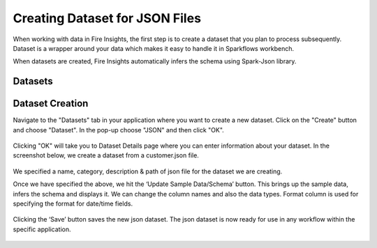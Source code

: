 Creating Dataset for JSON Files
=================

When working with data in Fire Insights, the first step is to create a dataset that you plan to process subsequently. Dataset is a wrapper around your data which makes it easy to handle it in Sparkflows workbench.

When datasets are created, Fire Insights automatically infers the schema using Spark-Json library.

Datasets
--------

.. figure:: ../../_assets/tutorials/dataset/DatasetsDetails.png
   :alt: Dataset
   :width: 100%
   
Dataset Creation
----------------

Navigate to the "Datasets" tab in your application where you want to create a new dataset. Click on the "Create" button and choose "Dataset". In the pop-up choose "JSON" and then click "OK".   

.. figure:: ../../_assets/tutorials/dataset/CreateDatasetJson.png
   :alt: Dataset
   :width: 100%
   
Clicking "OK" will take you to Dataset Details page where you can enter information about your dataset. In the screenshot below, we create a dataset from a customer.json file.   

.. figure:: ../../_assets/tutorials/dataset/DatasetFormJson.png
   :alt: Dataset
   :width: 100%

We specified a name, category, description & path of json file for the dataset we are creating.

Once we have specified the above, we hit the ‘Update Sample Data/Schema’ button. This brings up the sample data, infers the schema and displays it. We can change the column names and also the data types. Format column is used for specifying the format for date/time fields.

.. figure:: ../../_assets/tutorials/dataset/UpdatedSampleDataJson.png
   :alt: Dataset
   :width: 100%

Clicking the ‘Save’ button saves the new json dataset. The json dataset is now ready for use in any workflow within the specific application.

.. figure:: ../../_assets/tutorials/dataset/AfterSaveDatasetJson.png
   :alt: Dataset
   :width: 100%

